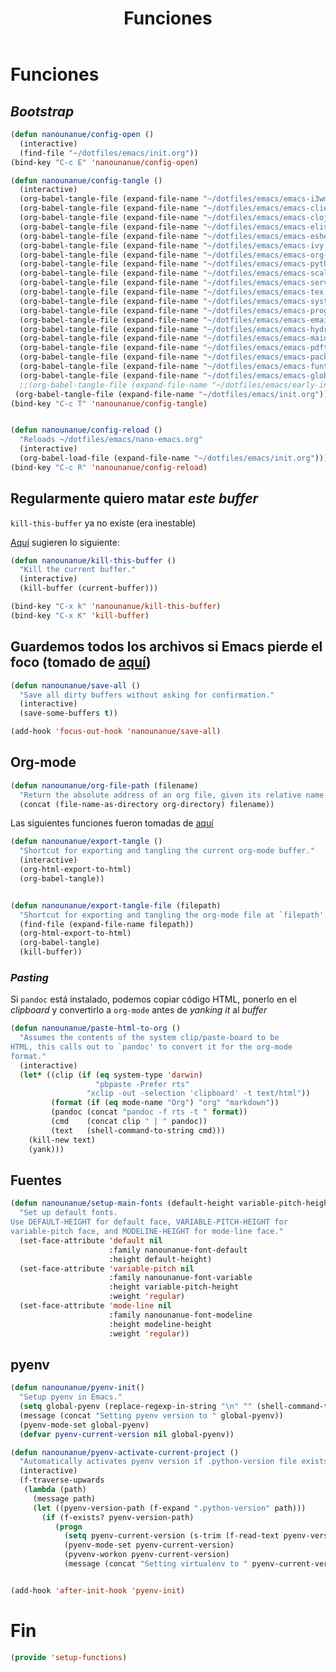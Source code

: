 #+TITLE: Funciones
#+AUTHOR: Adolfo De Unánue
#+EMAIL: nanounanue@gmail.com
#+STARTUP: showeverything
#+STARTUP: nohideblocks
#+STARTUP: indent
#+PROPERTY: header-args:emacs-lisp :tangle ~/.emacs.d/elisp/setup-functions.el
#+PROPERTY:    header-args:shell  :tangle no
#+PROPERTY:    header-args        :results silent   :eval no-export   :comments org
#+OPTIONS:     num:nil toc:nil todo:nil tasks:nil tags:nil
#+OPTIONS:     skip:nil author:nil email:nil creator:nil timestamp:nil
#+INFOJS_OPT:  view:nil toc:nil ltoc:t mouse:underline buttons:0 path:http://orgmode.org/org-info.js


* Funciones

** /Bootstrap/

 #+begin_src emacs-lisp
 (defun nanounanue/config-open ()
   (interactive)
   (find-file "~/dotfiles/emacs/init.org"))
 (bind-key "C-c E" 'nanounanue/config-open)

 (defun nanounanue/config-tangle ()
   (interactive)
   (org-babel-tangle-file (expand-file-name "~/dotfiles/emacs/emacs-i3wm.org"))
   (org-babel-tangle-file (expand-file-name "~/dotfiles/emacs/emacs-client.org"))
   (org-babel-tangle-file (expand-file-name "~/dotfiles/emacs/emacs-clojure.org"))
   (org-babel-tangle-file (expand-file-name "~/dotfiles/emacs/emacs-elisp.org"))
   (org-babel-tangle-file (expand-file-name "~/dotfiles/emacs/emacs-eshell.org"))
   (org-babel-tangle-file (expand-file-name "~/dotfiles/emacs/emacs-ivy.org"))
   (org-babel-tangle-file (expand-file-name "~/dotfiles/emacs/emacs-org-mode.org"))
   (org-babel-tangle-file (expand-file-name "~/dotfiles/emacs/emacs-python.org"))
   (org-babel-tangle-file (expand-file-name "~/dotfiles/emacs/emacs-scala.org"))
   (org-babel-tangle-file (expand-file-name "~/dotfiles/emacs/emacs-server.org"))
   (org-babel-tangle-file (expand-file-name "~/dotfiles/emacs/emacs-tex.org"))
   (org-babel-tangle-file (expand-file-name "~/dotfiles/emacs/emacs-system.org"))
   (org-babel-tangle-file (expand-file-name "~/dotfiles/emacs/emacs-programming.org"))
   (org-babel-tangle-file (expand-file-name "~/dotfiles/emacs/emacs-email.org"))
   (org-babel-tangle-file (expand-file-name "~/dotfiles/emacs/emacs-hydra.org"))
   (org-babel-tangle-file (expand-file-name "~/dotfiles/emacs/emacs-main.org"))
   (org-babel-tangle-file (expand-file-name "~/dotfiles/emacs/emacs-pdftools.org"))
   (org-babel-tangle-file (expand-file-name "~/dotfiles/emacs/emacs-package-manager.org"))
   (org-babel-tangle-file (expand-file-name "~/dotfiles/emacs/emacs-funtions.org"))
   (org-babel-tangle-file (expand-file-name "~/dotfiles/emacs/emacs-global-key.org"))
   ;;(org-babel-tangle-file (expand-file-name "~/dotfiles/emacs/early-init.org"))
  (org-babel-tangle-file (expand-file-name "~/dotfiles/emacs/init.org")))
 (bind-key "C-c T" 'nanounanue/config-tangle)


 (defun nanounanue/config-reload ()
   "Reloads ~/dotfiles/emacs/nano-emacs.org"
   (interactive)
   (org-babel-load-file (expand-file-name "~/dotfiles/emacs/init.org")))
 (bind-key "C-c R" 'nanounanue/config-reload)
 #+end_src


** Regularmente quiero matar /este/ /buffer/

=kill-this-buffer= ya no existe (era inestable)

[[http://pragmaticemacs.com/emacs/dont-kill-buffer-kill-this-buffer-instead/][Aquí]] sugieren lo siguiente:

#+begin_src emacs-lisp
(defun nanounanue/kill-this-buffer ()
  "Kill the current buffer."
  (interactive)
  (kill-buffer (current-buffer)))
#+end_src


#+begin_src emacs-lisp
(bind-key "C-x k" 'nanounanue/kill-this-buffer)
(bind-key "C-x K" 'kill-buffer)
#+end_src

** Guardemos todos los archivos si Emacs pierde el foco (tomado de [[http://timothypratley.blogspot.com/2015/07/seven-specialty-emacs-settings-with-big.html][aquí]])

#+BEGIN_SRC emacs-lisp
  (defun nanounanue/save-all ()
    "Save all dirty buffers without asking for confirmation."
    (interactive)
    (save-some-buffers t))

  (add-hook 'focus-out-hook 'nanounanue/save-all)
#+END_SRC

** Org-mode

#+BEGIN_SRC emacs-lisp
  (defun nanounanue/org-file-path (filename)
    "Return the absolute address of an org file, given its relative name."
    (concat (file-name-as-directory org-directory) filename))
#+END_SRC

Las siguientes funciones fueron tomadas de [[https://emacs.stackexchange.com/a/29472/10848][aquí]]

#+BEGIN_SRC emacs-lisp
(defun nanounanue/export-tangle ()
  "Shortcut for exporting and tangling the current org-mode buffer."
  (interactive)
  (org-html-export-to-html)
  (org-babel-tangle))


(defun nanounanue/export-tangle-file (filepath)
  "Shortcut for exporting and tangling the org-mode file at `filepath'."
  (find-file (expand-file-name filepath))
  (org-html-export-to-html)
  (org-babel-tangle)
  (kill-buffer))
#+END_SRC


*** /Pasting/

Si =pandoc= está instalado, podemos copiar código HTML, ponerlo en el
/clipboard/ y convertirlo a =org-mode= antes de /yanking it/ al /buffer/


  #+BEGIN_SRC emacs-lisp
    (defun nanounanue/paste-html-to-org ()
      "Assumes the contents of the system clip/paste-board to be
    HTML, this calls out to `pandoc' to convert it for the org-mode
    format."
      (interactive)
      (let* ((clip (if (eq system-type 'darwin)
                       "pbpaste -Prefer rts"
                     "xclip -out -selection 'clipboard' -t text/html"))
             (format (if (eq mode-name "Org") "org" "markdown"))
             (pandoc (concat "pandoc -f rts -t " format))
             (cmd    (concat clip " | " pandoc))
             (text   (shell-command-to-string cmd)))
        (kill-new text)
        (yank)))
  #+END_SRC

** Fuentes

#+begin_src emacs-lisp
(defun nanounanue/setup-main-fonts (default-height variable-pitch-height modeline-height)
  "Set up default fonts.
Use DEFAULT-HEIGHT for default face, VARIABLE-PITCH-HEIGHT for
variable-pitch face, and MODELINE-HEIGHT for mode-line face."
  (set-face-attribute 'default nil
                      :family nanounanue-font-default
                      :height default-height)
  (set-face-attribute 'variable-pitch nil
                      :family nanounanue-font-variable
                      :height variable-pitch-height
                      :weight 'regular)
  (set-face-attribute 'mode-line nil
                      :family nanounanue-font-modeline
                      :height modeline-height
                      :weight 'regular))
#+end_src


** pyenv

#+begin_src emacs-lisp
(defun nanounanue/pyenv-init()
  "Setup pyenv in Emacs."
  (setq global-pyenv (replace-regexp-in-string "\n" "" (shell-command-to-string "pyenv global")))
  (message (concat "Setting pyenv version to " global-pyenv))
  (pyenv-mode-set global-pyenv)
  (defvar pyenv-current-version nil global-pyenv))

(defun nanounanue/pyenv-activate-current-project ()
  "Automatically activates pyenv version if .python-version file exists."
  (interactive)
  (f-traverse-upwards
   (lambda (path)
     (message path)
     (let ((pyenv-version-path (f-expand ".python-version" path)))
       (if (f-exists? pyenv-version-path)
          (progn
            (setq pyenv-current-version (s-trim (f-read-text pyenv-version-path 'utf-8)))
            (pyenv-mode-set pyenv-current-version)
            (pyvenv-workon pyenv-current-version)
            (message (concat "Setting virtualenv to " pyenv-current-version))))))))


(add-hook 'after-init-hook 'pyenv-init)
#+end_src

* Fin

#+begin_src emacs-lisp
(provide 'setup-functions)
#+end_src
